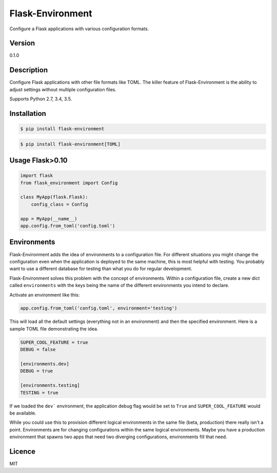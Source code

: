 Flask-Environment
#################

.. image:: https://circleci.com/gh/nZac/flask-environment/tree/master.svg?style=svg
    :target: https://circleci.com/gh/nZac/flask-environment/tree/master

Configure a Flask applications with various configuration formats.

Version
-------

0.1.0

Description
-----------

Configure Flask applications with other file formats like TOML. The killer
feature of Flask-Environment is the ability to adjust settings without multiple
configuration files.

Supports Python 2.7, 3.4, 3.5.

Installation
------------

.. code::

  $ pip install flask-environment


.. code::

  $ pip install flask-environment[TOML]


Usage Flask>0.10
----------------

.. code::

  import flask
  from flask_environment import Config

  class MyApp(flask.Flask):
      config_class = Config

  app = MyApp(__name__)
  app.config.from_toml('config.toml')


Environments
------------

Flask-Environment adds the idea of environments to a configuration file. For
different situations you might change the configuration even when the
application is deployed to the same machine, this is most helpful with testing.
You probably want to use a different database for testing than what you do for
regular development.

Flask-Environment solves this problem with the concept of environments. Within a
configuration file, create a new dict called ``environments`` with the keys being
the name of the different environments you intend to declare.

Activate an environment like this:


.. code::

  app.config.from_toml('config.toml', environment='testing')

This will load all the default settings (everything not in an environment)
and then the specified environment. Here is a sample TOML file demonstrating the
idea.

.. code::

  SUPER_COOL_FEATURE = true
  DEBUG = false

  [environments.dev]
  DEBUG = true

  [environments.testing]
  TESTING = true

If we loaded the ``dev``` environment, the application debug flag would be set to
``True`` and ``SUPER_COOL_FEATURE`` would be available.

While you could use this to provision different logical environments in the same
file (beta, production) there really isn't a point. Environments are for
changing configurations within the same logical environments. Maybe you have a
production environment that spawns two apps that need two diverging
configurations, environments fill that need.

Licence
-------

MIT
